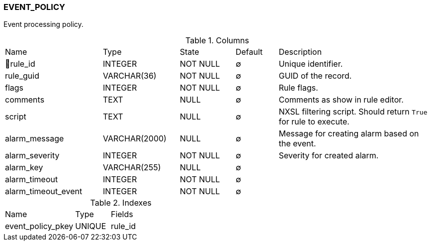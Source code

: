 [[t-event-policy]]
=== EVENT_POLICY

Event processing policy.

.Columns
[cols="23,18,13,10,36a"]
|===
|Name|Type|State|Default|Description
|🔑rule_id
|INTEGER
|NOT NULL
|∅
|Unique identifier.

|rule_guid
|VARCHAR(36)
|NOT NULL
|∅
|GUID of the record.

|flags
|INTEGER
|NOT NULL
|∅
|Rule flags.

|comments
|TEXT
|NULL
|∅
|Comments as show in rule editor.

|script
|TEXT
|NULL
|∅
|NXSL filtering script. Should return `True` for rule to execute.

|alarm_message
|VARCHAR(2000)
|NULL
|∅
|Message for creating alarm based on the event.

|alarm_severity
|INTEGER
|NOT NULL
|∅
|Severity for created alarm.

|alarm_key
|VARCHAR(255)
|NULL
|∅
|

|alarm_timeout
|INTEGER
|NOT NULL
|∅
|

|alarm_timeout_event
|INTEGER
|NOT NULL
|∅
|
|===

.Indexes
[cols="30,15,55a"]
|===
|Name|Type|Fields
|event_policy_pkey
|UNIQUE
|rule_id

|===
